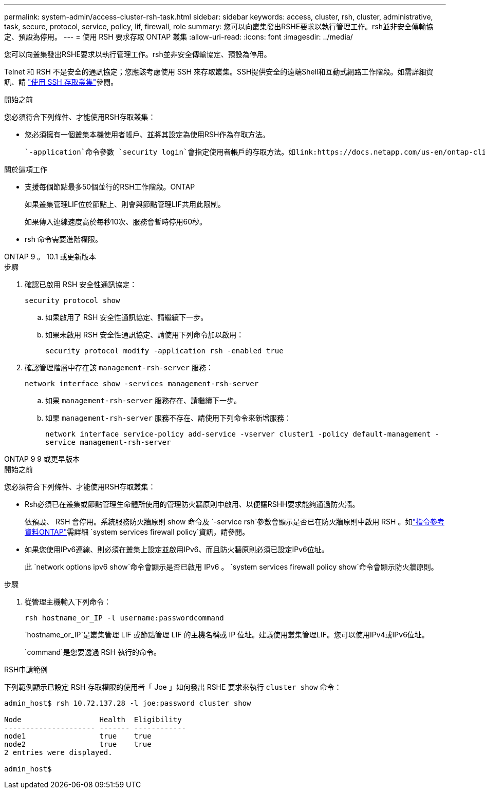 ---
permalink: system-admin/access-cluster-rsh-task.html 
sidebar: sidebar 
keywords: access, cluster, rsh, cluster, administrative, task, secure, protocol, service, policy, lif, firewall, role 
summary: 您可以向叢集發出RSHE要求以執行管理工作。rsh並非安全傳輸協定、預設為停用。 
---
= 使用 RSH 要求存取 ONTAP 叢集
:allow-uri-read: 
:icons: font
:imagesdir: ../media/


[role="lead"]
您可以向叢集發出RSHE要求以執行管理工作。rsh並非安全傳輸協定、預設為停用。

Telnet 和 RSH 不是安全的通訊協定；您應該考慮使用 SSH 來存取叢集。SSH提供安全的遠端Shell和互動式網路工作階段。如需詳細資訊、請 link:./access-cluster-ssh-task.html["使用 SSH 存取叢集"]參閱。

.開始之前
您必須符合下列條件、才能使用RSH存取叢集：

* 您必須擁有一個叢集本機使用者帳戶、並將其設定為使用RSH作為存取方法。
+
 `-application`命令參數 `security login`會指定使用者帳戶的存取方法。如link:https://docs.netapp.com/us-en/ontap-cli/search.html?q=security+login["指令參考資料ONTAP"^]需詳細 `security login`資訊，請參閱。



.關於這項工作
* 支援每個節點最多50個並行的RSH工作階段。ONTAP
+
如果叢集管理LIF位於節點上、則會與節點管理LIF共用此限制。

+
如果傳入連線速度高於每秒10次、服務會暫時停用60秒。

* rsh 命令需要進階權限。


[role="tabbed-block"]
====
.ONTAP 9 。 10.1 或更新版本
--
.步驟
. 確認已啟用 RSH 安全性通訊協定：
+
`security protocol show`

+
.. 如果啟用了 RSH 安全性通訊協定、請繼續下一步。
.. 如果未啟用 RSH 安全性通訊協定、請使用下列命令加以啟用：
+
`security protocol modify -application rsh -enabled true`



. 確認管理階層中存在該 `management-rsh-server` 服務：
+
`network interface show -services management-rsh-server`

+
.. 如果 `management-rsh-server` 服務存在、請繼續下一步。
.. 如果 `management-rsh-server` 服務不存在、請使用下列命令來新增服務：
+
`network interface service-policy add-service -vserver cluster1 -policy default-management -service management-rsh-server`





--
.ONTAP 9 9 或更早版本
--
.開始之前
您必須符合下列條件、才能使用RSH存取叢集：

* Rsh必須已在叢集或節點管理生命體所使用的管理防火牆原則中啟用、以便讓RSHH要求能夠通過防火牆。
+
依預設、 RSH 會停用。系統服務防火牆原則 show 命令及 `-service rsh`參數會顯示是否已在防火牆原則中啟用 RSH 。如link:https://docs.netapp.com/us-en/ontap-cli/search.html?q=system+services+firewall+policy["指令參考資料ONTAP"^]需詳細 `system services firewall policy`資訊，請參閱。

* 如果您使用IPv6連線、則必須在叢集上設定並啟用IPv6、而且防火牆原則必須已設定IPv6位址。
+
此 `network options ipv6 show`命令會顯示是否已啟用 IPv6 。 `system services firewall policy show`命令會顯示防火牆原則。



.步驟
. 從管理主機輸入下列命令：
+
`rsh hostname_or_IP -l username:passwordcommand`

+
`hostname_or_IP`是叢集管理 LIF 或節點管理 LIF 的主機名稱或 IP 位址。建議使用叢集管理LIF。您可以使用IPv4或IPv6位址。

+
`command`是您要透過 RSH 執行的命令。



--
====
.RSH申請範例
下列範例顯示已設定 RSH 存取權限的使用者「 Joe 」如何發出 RSHE 要求來執行 `cluster show` 命令：

[listing]
----

admin_host$ rsh 10.72.137.28 -l joe:password cluster show

Node                  Health  Eligibility
--------------------- ------- ------------
node1                 true    true
node2                 true    true
2 entries were displayed.

admin_host$
----
